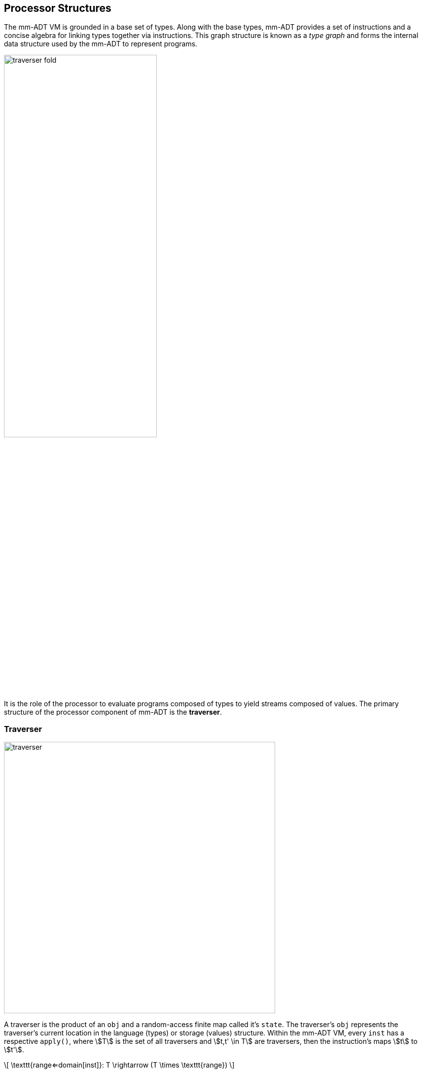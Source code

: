 == Processor Structures

The mm-ADT VM is grounded in a base set of types. Along with the base types, mm-ADT provides a set of instructions and a concise algebra for linking types together via instructions. This graph structure is known as a _type graph_ and forms the internal data structure used by the mm-ADT to represent programs.

image::images/traverser-fold.png[align="center",width=60%]

It is the role of the processor to evaluate programs composed of types to yield streams composed of values. The primary structure of the processor component of mm-ADT is the *traverser*.

=== Traverser

image::images/traverser.png[float="right",width=550]

A traverser is the product of an `obj` and a random-access finite map called it's `state`. The traverser's `obj` represents the traverser's current location in the language (types) or storage (values) structure. Within the mm-ADT VM, every `inst` has a respective `apply()`, where \$T\$ is the set of all traversers and \$t,t' \in T\$ are traversers, then the instruction's maps \$t\$ to \$t'\$.

\[
\texttt{range<=domain[inst]}: T  \rightarrow (T \times \texttt{range})
\]

=== Instruction Classes

=== Processor Implementations